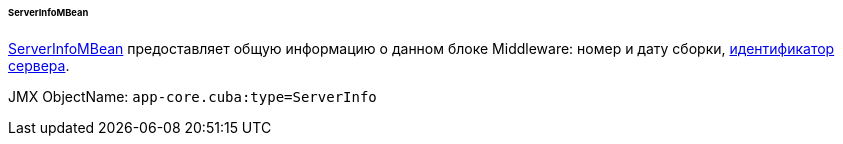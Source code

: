 :sourcesdir: ../../../../../../source

[[serverInfoMBean]]
====== ServerInfoMBean

http://files.cuba-platform.com/javadoc/cuba/7.0/com/haulmont/cuba/core/jmx/ServerInfoMBean.html[ServerInfoMBean] предоставляет общую информацию о данном блоке Middleware: номер и дату сборки, <<serverId,идентификатор сервера>>.

JMX ObjectName: `app-core.cuba:type=ServerInfo`

